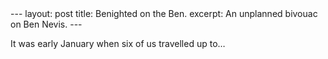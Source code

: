 #+BEGIN_HTML
---
layout: post
title: Benighted on the Ben.
excerpt: An unplanned bivouac on Ben Nevis.
---
#+END_HTML
It was early January when six of us travelled up to...

